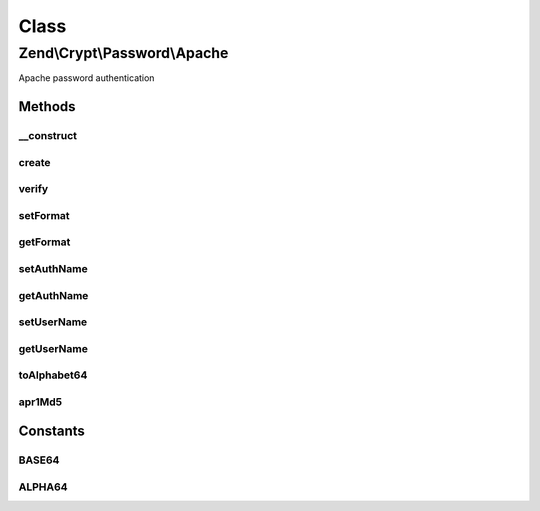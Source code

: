 .. Crypt/Password/Apache.php generated using docpx on 01/30/13 03:02pm


Class
*****

Zend\\Crypt\\Password\\Apache
=============================

Apache password authentication

Methods
-------

__construct
+++++++++++

.. function:: __construct()


    Constructor

    :param array|Traversable: 

    :throws Exception\InvalidArgumentException: 



create
++++++

.. function:: create()


    Generate the hash of a password

    :param string: 

    :throws Exception\RuntimeException: 

    :rtype: string 



verify
++++++

.. function:: verify()


    Verify if a password is correct against an hash value

    :param string: 
    :param string: 

    :rtype: boolean 



setFormat
+++++++++

.. function:: setFormat()


    Set the format of the password

    :param integer|string: 

    :throws Exception\InvalidArgumentException: 

    :rtype: Apache 



getFormat
+++++++++

.. function:: getFormat()


    Get the format of the password

    :rtype: string 



setAuthName
+++++++++++

.. function:: setAuthName()


    Set the AuthName (for digest authentication)

    :param string: 

    :rtype: Apache 



getAuthName
+++++++++++

.. function:: getAuthName()


    Get the AuthName (for digest authentication)

    :rtype: string 



setUserName
+++++++++++

.. function:: setUserName()


    Set the username

    :param string: 

    :rtype: Apache 



getUserName
+++++++++++

.. function:: getUserName()


    Get the username

    :rtype: string 



toAlphabet64
++++++++++++

.. function:: toAlphabet64()


    Convert a binary string using the alphabet "./0-9A-Za-z"

    :param string: 

    :rtype: string 



apr1Md5
+++++++

.. function:: apr1Md5()


    APR1 MD5 algorithm

    :param string: 

    :rtype: string 





Constants
---------

BASE64
++++++

ALPHA64
+++++++

